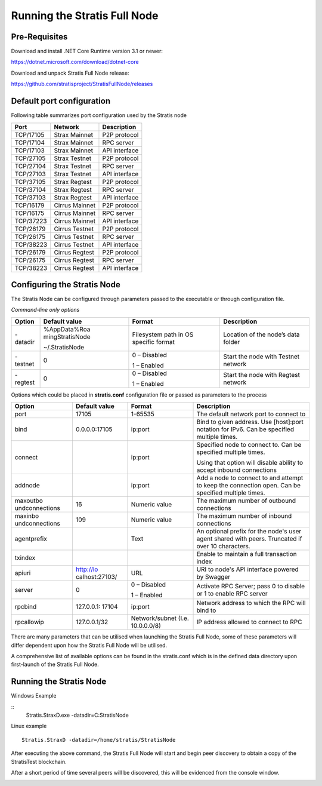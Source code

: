 #############################
Running the Stratis Full Node
#############################

Pre-Requisites 
--------------

Download and install .NET Core Runtime version 3.1 or newer:

https://dotnet.microsoft.com/download/dotnet-core

Download and unpack Stratis Full Node release:

https://github.com/stratisproject/StratisFullNode/releases

Default port configuration
--------------------------

Following table summarizes port configuration used by the Stratis node

========= ============== =============
Port      Network        Description
========= ============== =============
TCP/17105 Strax Mainnet  P2P protocol
TCP/17104 Strax Mainnet  RPC server
TCP/17103 Strax Mainnet  API interface
TCP/27105 Strax Testnet  P2P protocol
TCP/27104 Strax Testnet  RPC server
TCP/27103 Strax Testnet  API interface
TCP/37105 Strax Regtest  P2P protocol
TCP/37104 Strax Regtest  RPC server
TCP/37103 Strax Regtest  API interface
TCP/16179 Cirrus Mainnet P2P protocol
TCP/16175 Cirrus Mainnet RPC server
TCP/37223 Cirrus Mainnet API interface
TCP/26179 Cirrus Testnet P2P protocol
TCP/26175 Cirrus Testnet RPC server
TCP/38223 Cirrus Testnet API interface
TCP/26179 Cirrus Regtest P2P protocol
TCP/26175 Cirrus Regtest RPC server
TCP/38223 Cirrus Regtest API interface
========= ============== =============

Configuring the Stratis Node
----------------------------

The Stratis Node can be configured through parameters passed to the
executable or through configuration file.

*Command-line only options*

+----------+------------------+------------------+------------------+
| Option   | Default value    | Format           | Description      |
+==========+==================+==================+==================+
| -datadir | %AppData%\Roa    | Filesystem path  | Location of the  |
|          | ming\StratisNode | in OS specific   | node’s data      |
|          |                  | format           | folder           |
|          | ~/.StratisNode   |                  |                  |
+----------+------------------+------------------+------------------+
| -testnet | 0                | 0 – Disabled     | Start the node   |
|          |                  |                  | with Testnet     |
|          |                  | 1 – Enabled      | network          |
+----------+------------------+------------------+------------------+
| -regtest | 0                | 0 – Disabled     | Start the node   |
|          |                  |                  | with Regtest     |
|          |                  | 1 – Enabled      | network          |
+----------+------------------+------------------+------------------+

Options which could be placed in **stratis.conf** configuration file or
passed as parameters to the process

+----------------+----------------+----------------+----------------+
| Option         | Default value  | Format         | Description    |
+================+================+================+================+
| port           | 17105          | 1-65535        | The default    |
|                |                |                | network port   |
|                |                |                | to connect to  |
+----------------+----------------+----------------+----------------+
| bind           | 0.0.0.0:17105  | ip:port        | Bind to given  |
|                |                |                | address. Use   |
|                |                |                | [host]:port    |
|                |                |                | notation for   |
|                |                |                | IPv6. Can be   |
|                |                |                | specified      |
|                |                |                | multiple       |
|                |                |                | times.         |
+----------------+----------------+----------------+----------------+
| connect        |                | ip:port        | Specified node |
|                |                |                | to connect to. |
|                |                |                | Can be         |
|                |                |                | specified      |
|                |                |                | multiple       |
|                |                |                | times.         |
|                |                |                |                |
|                |                |                | Using that     |
|                |                |                | option will    |
|                |                |                | disable        |
|                |                |                | ability to     |
|                |                |                | accept inbound |
|                |                |                | connections    |
+----------------+----------------+----------------+----------------+
| addnode        |                | ip:port        | Add a node to  |
|                |                |                | connect to and |
|                |                |                | attempt to     |
|                |                |                | keep the       |
|                |                |                | connection     |
|                |                |                | open. Can be   |
|                |                |                | specified      |
|                |                |                | multiple       |
|                |                |                | times.         |
+----------------+----------------+----------------+----------------+
| maxoutbo       | 16             | Numeric value  | The maximum    |
| undconnections |                |                | number of      |
|                |                |                | outbound       |
|                |                |                | connections    |
+----------------+----------------+----------------+----------------+
| maxinbo        | 109            | Numeric value  | The maximum    |
| undconnections |                |                | number of      |
|                |                |                | inbound        |
|                |                |                | connections    |
+----------------+----------------+----------------+----------------+
| agentprefix    |                | Text           | An optional    |
|                |                |                | prefix for the |
|                |                |                | node's user    |
|                |                |                | agent shared   |
|                |                |                | with peers.    |
|                |                |                | Truncated if   |
|                |                |                | over 10        |
|                |                |                | characters.    |
+----------------+----------------+----------------+----------------+
| txindex        |                |                | Enable to      |
|                |                |                | maintain a     |
|                |                |                | full           |
|                |                |                | transaction    |
|                |                |                | index          |
+----------------+----------------+----------------+----------------+
| apiuri         | http://lo      | URL            | URI to node's  |
|                | calhost:27103/ |                | API interface  |
|                |                |                | powered by     |
|                |                |                | Swagger        |
+----------------+----------------+----------------+----------------+
| server         | 0              | 0 – Disabled   | Activate RPC   |
|                |                |                | Server; pass 0 |
|                |                | 1 – Enabled    | to disable or  |
|                |                |                | 1 to enable    |
|                |                |                | RPC server     |
+----------------+----------------+----------------+----------------+
| rpcbind        | 127.0.0.1:     | ip:port        | Network        |
|                | 17104          |                | address to     |
|                |                |                | which the RPC  |
|                |                |                | will bind to   |
+----------------+----------------+----------------+----------------+
| rpcallowip     | 127.0.0.1/32   | Network/subnet | IP address     |
|                |                | (I.e.          | allowed to     |
|                |                | 10.0.0.0/8)    | connect to RPC |
+----------------+----------------+----------------+----------------+

There are many parameters that can be utilised when launching the
Stratis Full Node, some of these parameters will differ dependent upon
how the Stratis Full Node will be utilised.

A comprehensive list of available options can be found in the
stratis.conf which is in the defined data directory upon first-launch of
the Stratis Full Node.

Running the Stratis Node
------------------------

Windows Example

::
	Stratis.StraxD.exe -datadir=C:\StratisNode

Linux example

::

	Stratis.StraxD -datadir=/home/stratis/StratisNode

After executing the above command, the Stratis Full Node will start and
begin peer discovery to obtain a copy of the StratisTest blockchain.

After a short period of time several peers will be discovered, this will
be evidenced from the console window.

.. image:: media/image2.png
   :width: 6.26806in
   :height: 3.39514in